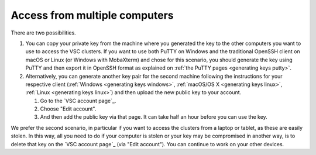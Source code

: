 Access from multiple computers
==============================

There are two possibilities.

#. You can copy your private key from the machine where you generated
   the key to the other computers you want to use to access the VSC
   clusters. If you want to use both PuTTY on Windows and the
   traditional OpenSSH client on macOS or Linux (or Windows with MobaXterm)
   and chose for this scenario, you should generate the key using PuTTY
   and then export it in OpenSSH format as explained on :ref:`the PuTTY
   pages <generating keys putty>`.
#. Alternatively, you can generate another key pair for the second
   machine following the instructions for your respective client
   (:ref:`Windows <generating keys windows>`, :ref:`macOS/OS
   X <generating keys linux>`, :ref:`Linux <generating keys linux>`)
   and then upload the new public key to your account.

   #. Go to the `VSC account page`_.
   #. Choose "Edit account".
   #. And then add the public key via that page. It can take half an
      hour before you can use the key.

We prefer the second scenario, in particular if you want to access the
clusters from a laptop or tablet, as these are easily stolen. In this
way, all you need to do if your computer is stolen or your key may be
compromised in another way, is to delete that key on the `VSC account page`_
(via "Edit account"). You can continue to work on your other devices.

